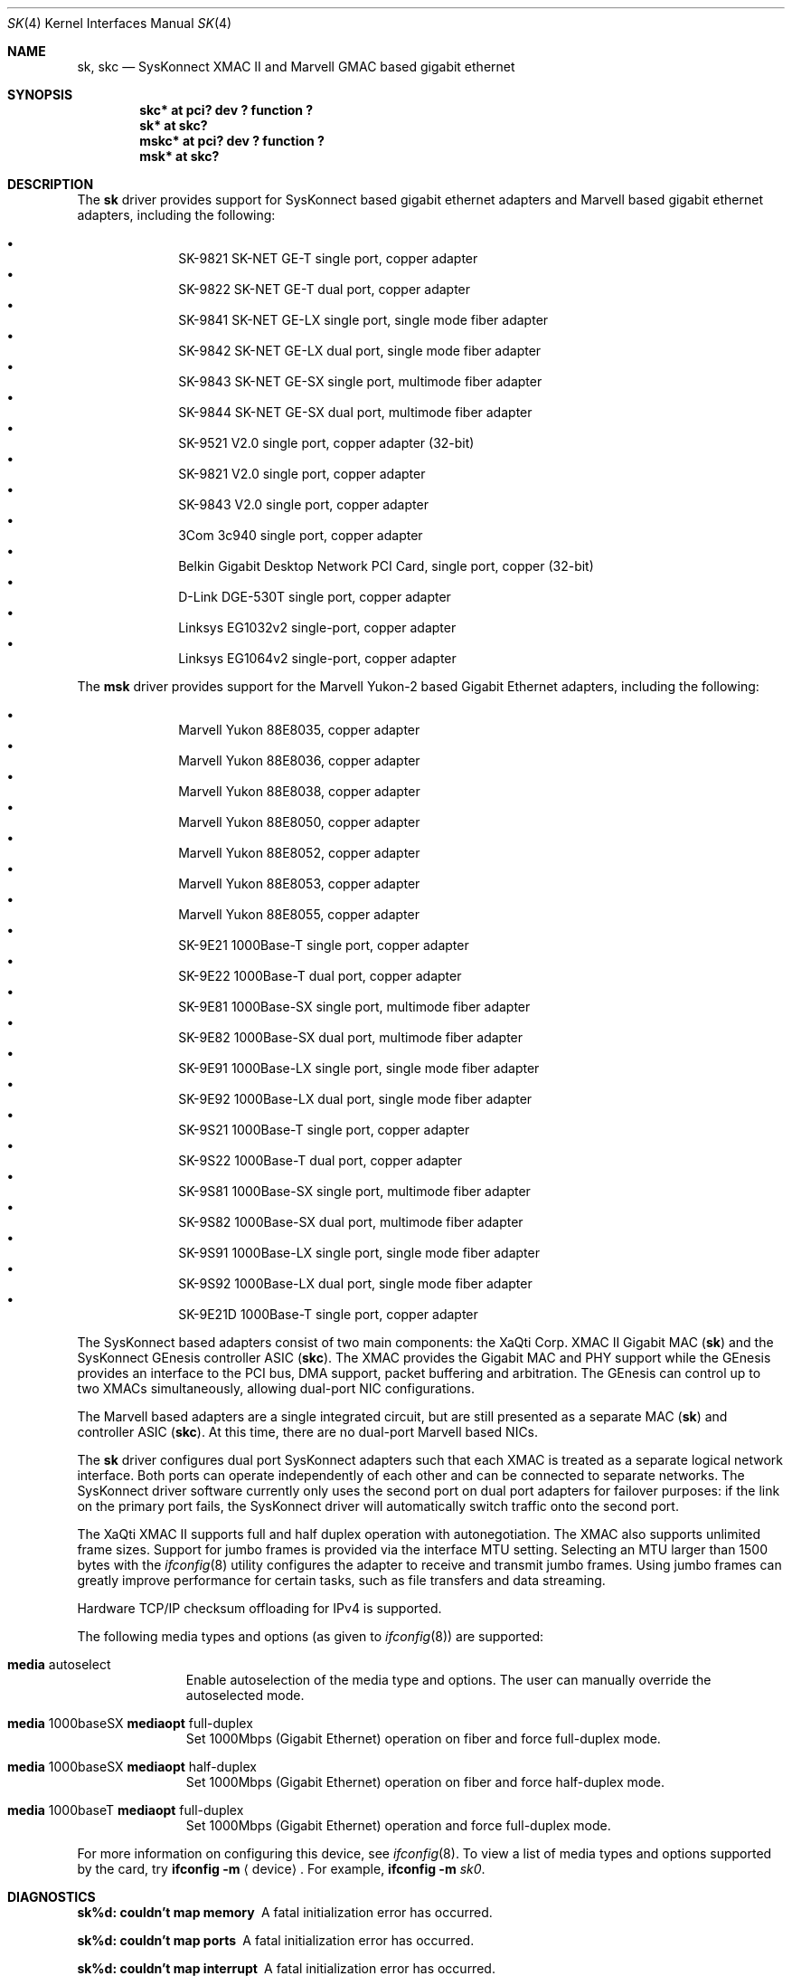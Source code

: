 .\"	$NetBSD: sk.4,v 1.13 2009/03/30 14:58:03 wiz Exp $
.\"
.\" Copyright (c) 2003, The NetBSD Foundation, Inc.
.\" All rights reserved.
.\"
.\" Redistribution and use in source and binary forms, with or without
.\" modification, are permitted provided that the following conditions
.\" are met:
.\" 1. Redistributions of source code must retain the above copyright
.\"    notice, this list of conditions and the following disclaimer.
.\" 2. Redistributions in binary form must reproduce the above copyright
.\"    notice, this list of conditions and the following disclaimer in the
.\"    documentation and/or other materials provided with the distribution.
.\"
.\" THIS SOFTWARE IS PROVIDED BY THE NETBSD FOUNDATION, INC. AND CONTRIBUTORS
.\" ``AS IS'' AND ANY EXPRESS OR IMPLIED WARRANTIES, INCLUDING, BUT NOT LIMITED
.\" TO, THE IMPLIED WARRANTIES OF MERCHANTABILITY AND FITNESS FOR A PARTICULAR
.\" PURPOSE ARE DISCLAIMED.  IN NO EVENT SHALL THE FOUNDATION OR CONTRIBUTORS
.\" BE LIABLE FOR ANY DIRECT, INDIRECT, INCIDENTAL, SPECIAL, EXEMPLARY, OR
.\" CONSEQUENTIAL DAMAGES (INCLUDING, BUT NOT LIMITED TO, PROCUREMENT OF
.\" SUBSTITUTE GOODS OR SERVICES; LOSS OF USE, DATA, OR PROFITS; OR BUSINESS
.\" INTERRUPTION) HOWEVER CAUSED AND ON ANY THEORY OF LIABILITY, WHETHER IN
.\" CONTRACT, STRICT LIABILITY, OR TORT (INCLUDING NEGLIGENCE OR OTHERWISE)
.\" ARISING IN ANY WAY OUT OF THE USE OF THIS SOFTWARE, EVEN IF ADVISED OF THE
.\" POSSIBILITY OF SUCH DAMAGE.
.\"
.\"	$OpenBSD: sk.4,v 1.41 2006/08/16 22:01:56 kettenis Exp $
.\"
.\" Copyright (c) 1997, 1998, 1999
.\"	Bill Paul <wpaul@ctr.columbia.edu>. All rights reserved.
.\"
.\" Redistribution and use in source and binary forms, with or without
.\" modification, are permitted provided that the following conditions
.\" are met:
.\" 1. Redistributions of source code must retain the above copyright
.\"    notice, this list of conditions and the following disclaimer.
.\" 2. Redistributions in binary form must reproduce the above copyright
.\"    notice, this list of conditions and the following disclaimer in the
.\"    documentation and/or other materials provided with the distribution.
.\" 3. All advertising materials mentioning features or use of this software
.\"    must display the following acknowledgement:
.\"	This product includes software developed by Bill Paul.
.\" 4. Neither the name of the author nor the names of any co-contributors
.\"    may be used to endorse or promote products derived from this software
.\"   without specific prior written permission.
.\"
.\" THIS SOFTWARE IS PROVIDED BY Bill Paul AND CONTRIBUTORS ``AS IS'' AND
.\" ANY EXPRESS OR IMPLIED WARRANTIES, INCLUDING, BUT NOT LIMITED TO, THE
.\" IMPLIED WARRANTIES OF MERCHANTABILITY AND FITNESS FOR A PARTICULAR PURPOSE
.\" ARE DISCLAIMED.  IN NO EVENT SHALL Bill Paul OR THE VOICES IN HIS HEAD
.\" BE LIABLE FOR ANY DIRECT, INDIRECT, INCIDENTAL, SPECIAL, EXEMPLARY, OR
.\" CONSEQUENTIAL DAMAGES (INCLUDING, BUT NOT LIMITED TO, PROCUREMENT OF
.\" SUBSTITUTE GOODS OR SERVICES; LOSS OF USE, DATA, OR PROFITS; OR BUSINESS
.\" INTERRUPTION) HOWEVER CAUSED AND ON ANY THEORY OF LIABILITY, WHETHER IN
.\" CONTRACT, STRICT LIABILITY, OR TORT (INCLUDING NEGLIGENCE OR OTHERWISE)
.\" ARISING IN ANY WAY OUT OF THE USE OF THIS SOFTWARE, EVEN IF ADVISED OF
.\" THE POSSIBILITY OF SUCH DAMAGE.
.\"
.\" $FreeBSD: src/share/man/man4/man4.i386/sk.4,v 1.3 1999/08/28 00:20:29 peter Exp $
.\"
.Dd September 9, 2006
.Dt SK 4
.Os
.Sh NAME
.Nm sk ,
.Nm skc
.Nd SysKonnect XMAC II and Marvell GMAC based gigabit ethernet
.Sh SYNOPSIS
.Cd "skc* at pci? dev ? function ?"
.Cd "sk* at skc?"
.Cd "mskc* at pci? dev ? function ?"
.Cd "msk* at skc?"
.Sh DESCRIPTION
The
.Nm sk
driver provides support for SysKonnect based gigabit ethernet adapters
and Marvell based gigabit ethernet adapters, including the following:
.Pp
.Bl -bullet -offset indent -compact
.It
SK-9821 SK-NET GE-T single port, copper adapter
.It
SK-9822 SK-NET GE-T dual port, copper adapter
.It
SK-9841 SK-NET GE-LX single port, single mode fiber adapter
.It
SK-9842 SK-NET GE-LX dual port, single mode fiber adapter
.It
SK-9843 SK-NET GE-SX single port, multimode fiber adapter
.It
SK-9844 SK-NET GE-SX dual port, multimode fiber adapter
.It
SK-9521 V2.0 single port, copper adapter (32-bit)
.It
SK-9821 V2.0 single port, copper adapter
.It
SK-9843 V2.0 single port, copper adapter
.It
3Com 3c940 single port, copper adapter
.It
Belkin Gigabit Desktop Network PCI Card, single port, copper (32-bit)
.It
D-Link DGE-530T single port, copper adapter
.It
Linksys EG1032v2 single-port, copper adapter
.It
Linksys EG1064v2 single-port, copper adapter
.El
.Pp
The
.Nm msk
driver provides support for the Marvell Yukon-2 based Gigabit Ethernet
adapters, including the following:
.Pp
.Bl -bullet -offset indent -compact
.It
Marvell Yukon 88E8035, copper adapter
.It
Marvell Yukon 88E8036, copper adapter
.It
Marvell Yukon 88E8038, copper adapter
.It
Marvell Yukon 88E8050, copper adapter
.It
Marvell Yukon 88E8052, copper adapter
.It
Marvell Yukon 88E8053, copper adapter
.It
Marvell Yukon 88E8055, copper adapter
.It
SK-9E21 1000Base-T single port, copper adapter
.It
SK-9E22 1000Base-T dual port, copper adapter
.It
SK-9E81 1000Base-SX single port, multimode fiber adapter
.It
SK-9E82 1000Base-SX dual port, multimode fiber adapter
.It
SK-9E91 1000Base-LX single port, single mode fiber adapter
.It
SK-9E92 1000Base-LX dual port, single mode fiber adapter
.It
SK-9S21 1000Base-T single port, copper adapter
.It
SK-9S22 1000Base-T dual port, copper adapter
.It
SK-9S81 1000Base-SX single port, multimode fiber adapter
.It
SK-9S82 1000Base-SX dual port, multimode fiber adapter
.It
SK-9S91 1000Base-LX single port, single mode fiber adapter
.It
SK-9S92 1000Base-LX dual port, single mode fiber adapter
.It
SK-9E21D 1000Base-T single port, copper adapter
.El
.Pp
The SysKonnect based adapters consist of two main components: the
XaQti Corp. XMAC II Gigabit MAC
.Pq Nm sk
and the SysKonnect GEnesis controller ASIC
.Pq Nm skc .
The XMAC provides the Gigabit MAC and PHY support
while the GEnesis provides an interface to the PCI bus, DMA support,
packet buffering and arbitration.
The GEnesis can control up to two XMACs simultaneously,
allowing dual-port NIC configurations.
.Pp
The Marvell based adapters are a single integrated circuit, but are
still presented as a separate MAC
.Pq Nm sk
and controller ASIC
.Pq Nm skc .
At this time, there are no dual-port Marvell based NICs.
.Pp
The
.Nm
driver configures dual port SysKonnect adapters such that each XMAC
is treated as a separate logical network interface.
Both ports can operate independently of each other and can be connected
to separate networks.
The SysKonnect driver software currently only uses the second port on
dual port adapters for failover purposes: if the link
on the primary port fails, the SysKonnect driver will automatically
switch traffic onto the second port.
.Pp
The XaQti XMAC II supports full and half duplex operation with
autonegotiation.
The XMAC also supports unlimited frame sizes.
Support for jumbo frames is provided via the interface MTU setting.
Selecting an MTU larger than 1500 bytes with the
.Xr ifconfig 8
utility configures the adapter to receive and transmit jumbo frames.
Using jumbo frames can greatly improve performance for certain tasks,
such as file transfers and data streaming.
.Pp
Hardware TCP/IP checksum offloading for IPv4 is supported.
.Pp
The following media types and options (as given to
.Xr ifconfig 8 )
are supported:
.Bl -tag -width xxx -offset indent
.It Cm media No autoselect
Enable autoselection of the media type and options.
The user can manually override
the autoselected mode.
.\" by adding media options to the appropriate
.\" .Xr hostname.if 5
.\" file.
.It Cm media No 1000baseSX Cm mediaopt No full-duplex
Set 1000Mbps (Gigabit Ethernet) operation on fiber and force full-duplex mode.
.It Cm media No 1000baseSX Cm mediaopt No half-duplex
Set 1000Mbps (Gigabit Ethernet) operation on fiber and force half-duplex mode.
.It Cm media No 1000baseT Cm mediaopt No full-duplex
Set 1000Mbps (Gigabit Ethernet) operation and force full-duplex mode.
.El
.Pp
For more information on configuring this device, see
.Xr ifconfig 8 .
To view a list of media types and options supported by the card, try
.Ic ifconfig Fl m Aq device .
For example,
.Ic ifconfig Fl m Ar sk0 .
.Sh DIAGNOSTICS
.Bl -diag
.It "sk%d: couldn't map memory"
A fatal initialization error has occurred.
.It "sk%d: couldn't map ports"
A fatal initialization error has occurred.
.It "sk%d: couldn't map interrupt"
A fatal initialization error has occurred.
.It "sk%d: failed to enable memory mapping!"
The driver failed to initialize PCI shared memory mapping.
This might happen if the card is not in a bus-master slot.
.It "sk%d: no memory for jumbo buffers!"
The driver failed to allocate memory for jumbo frames during
initialization.
.It "sk%d: watchdog timeout"
The device has stopped responding to the network, or there is a problem with
the network connection (cable).
.El
.Sh SEE ALSO
.Xr ifmedia 4 ,
.Xr intro 4 ,
.Xr netintro 4 ,
.Xr pci 4 ,
.Xr ifconfig 8
.Rs
.%T XaQti XMAC II datasheet
.%O http://www.xaqti.com
.Re
.Rs
.%T SysKonnect GEnesis programming manual
.%O http://www.syskonnect.com
.Re
.Sh HISTORY
The
.Nm
device driver first appeared in
.Fx 3.0 .
.Ox
support was added in
.Ox 2.6 .
.Nx
support was added in
.Nx 2.0 .
.Pp
The
.Nm msk
driver first appeared in
.Ox 4.0 ,
and was ported to
.Nx 4.0 .
.Sh AUTHORS
.An -nosplit
The
.Nm
driver was written by
.An Bill Paul Aq wpaul@ctr.columbia.edu .
Support for the Marvell Yukon-2 was added by
.An Mark Kettenis Aq kettenis@openbsd.org .
.Sh BUGS
This driver is
.Em experimental .
.Pp
Support for checksum offload is unimplemented.
.Pp
Performance with at least some Marvell-based adapters is poor,
especially on loaded PCI buses or when the adapters are behind
PCI-PCI bridges.
It is believed that this is because the Marvell parts have
significantly less buffering than the original SysKonnect cards
had.
